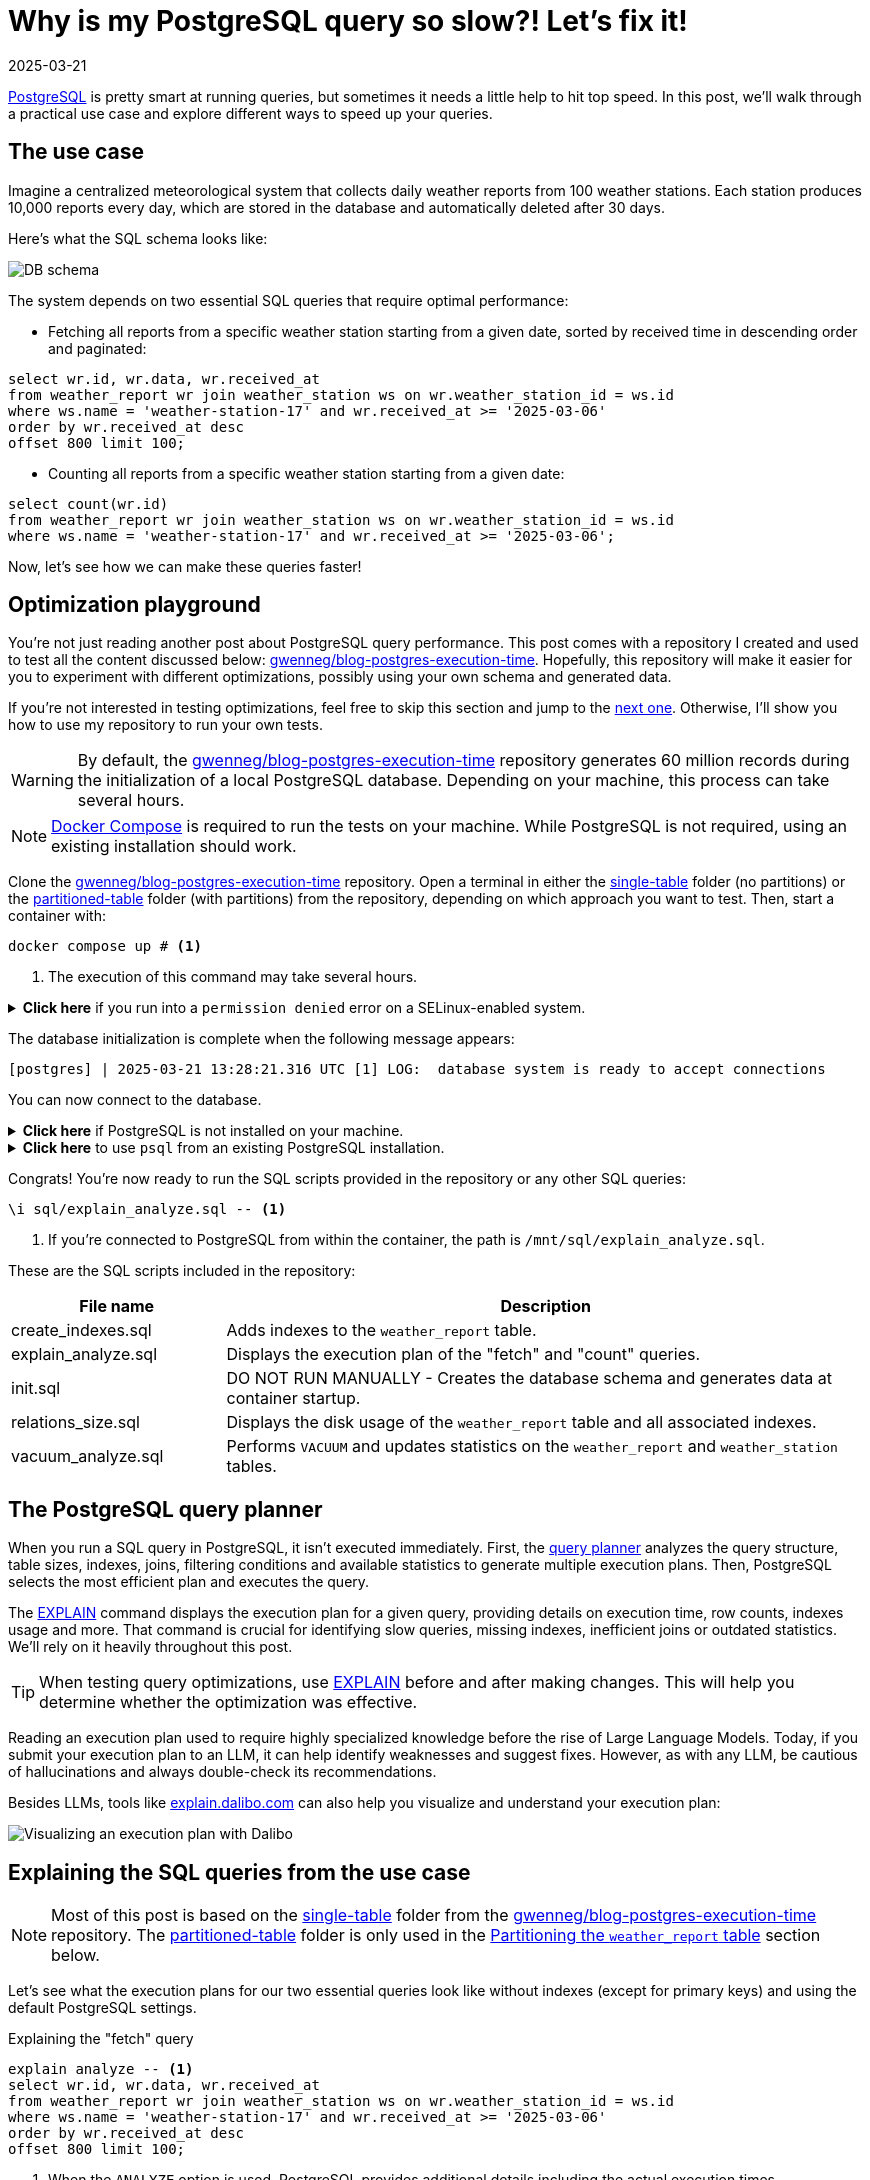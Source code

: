 = Why is my PostgreSQL query so slow?! Let's fix it!
:imagesdir: /assets/images/posts/postgres-execution-time
:page-excerpt: PostgreSQL is pretty smart at running queries, but sometimes it needs a little help to hit top speed.
:page-tags: [execution plan, indexing, performances, postgres, sql]
:revdate: 2025-03-21

https://www.postgresql.org/[PostgreSQL^] is pretty smart at running queries, but sometimes it needs a little help to hit top speed.
In this post, we'll walk through a practical use case and explore different ways to speed up your queries.

== The use case

Imagine a centralized meteorological system that collects daily weather reports from 100 weather stations.
Each station produces 10,000 reports every day, which are stored in the database and automatically deleted after 30 days.

Here's what the SQL schema looks like:

image:schema.svg[DB schema]

The system depends on two essential SQL queries that require optimal performance:

- Fetching all reports from a specific weather station starting from a given date, sorted by received time in descending order and paginated:

[source,sql]
----
select wr.id, wr.data, wr.received_at
from weather_report wr join weather_station ws on wr.weather_station_id = ws.id
where ws.name = 'weather-station-17' and wr.received_at >= '2025-03-06'
order by wr.received_at desc
offset 800 limit 100;
----

- Counting all reports from a specific weather station starting from a given date:

[source,sql]
----
select count(wr.id)
from weather_report wr join weather_station ws on wr.weather_station_id = ws.id
where ws.name = 'weather-station-17' and wr.received_at >= '2025-03-06';
----

Now, let's see how we can make these queries faster!

== Optimization playground

You're not just reading another post about PostgreSQL query performance.
This post comes with a repository I created and used to test all the content discussed below: https://github.com/gwenneg/blog-postgres-execution-time[gwenneg/blog-postgres-execution-time^].
Hopefully, this repository will make it easier for you to experiment with different optimizations, possibly using your own schema and generated data.

If you're not interested in testing optimizations, feel free to skip this section and jump to the <<query-planner,next one>>.
Otherwise, I'll show you how to use my repository to run your own tests.

[WARNING]
====
By default, the https://github.com/gwenneg/blog-postgres-execution-time[gwenneg/blog-postgres-execution-time^] repository generates 60 million records during the initialization of a local PostgreSQL database.
Depending on your machine, this process can take several hours.
====

[NOTE]
====
https://docs.docker.com/compose/[Docker Compose^] is required to run the tests on your machine.
While PostgreSQL is not required, using an existing installation should work.
====

Clone the https://github.com/gwenneg/blog-postgres-execution-time[gwenneg/blog-postgres-execution-time^] repository.
Open a terminal in either the https://github.com/gwenneg/blog-postgres-execution-time/tree/main/single-table[single-table^] folder (no partitions) or the https://github.com/gwenneg/blog-postgres-execution-time/tree/main/partitioned-table[partitioned-table^] folder (with partitions) from the repository, depending on which approach you want to test.
Then, start a container with:

[source,bash]
----
docker compose up # <1>
----
<1> The execution of this command may take several hours.

.*Click here* if you run into a `permission denied` error on a SELinux-enabled system.
[%collapsible]
====
In a SELinux-enabled system (e.g. Fedora, CentOS, RHEL), SELinux policies may prevent the container from accessing the `init.sql` file:

[source,bash]
----
[postgres] | psql: error: /docker-entrypoint-initdb.d/init.sql: Permission denied
----

If that happens, run the following commands:

[source,bash]
----
chcon -Rt svirt_sandbox_file_t ./sql # <1>
docker compose down --volumes # <2>
docker compose up # <3>
----
<1> This changes the SELinux security context and grants permission to the container to access all files from the `./sql` folder.
<2> The volumes that were created with the previous `docker compose up` execution need to be removed.
Otherwise, the `init.sql` script will not be rerun.
<3> The execution of this command may take several hours.
====

The database initialization is complete when the following message appears:

[source, bash]
----
[postgres] | 2025-03-21 13:28:21.316 UTC [1] LOG:  database system is ready to accept connections
----

You can now connect to the database.

.*Click here* if PostgreSQL is not installed on your machine.
[%collapsible]
====
First, identify the PostgreSQL container ID using `docker ps`.
Then, enter the container with the following command:

[source,bash]
----
docker exec -it 44086e358596 bash # <1>
----
<1> `44086e358596` is the container ID returned by `docker ps`.

Now that you're in the container, it's time to connect to PostgreSQL:

[source,bash]
----
psql -h localhost -U postgres
----
====

.*Click here* to use `psql` from an existing PostgreSQL installation.
[%collapsible]
====
Run the following command from the current folder:
[source,bash]
----
psql -h localhost -p 15432 -U postgres # <1>
----
<1> When prompted, enter the password: `postgres`.
====

Congrats! You're now ready to run the SQL scripts provided in the repository or any other SQL queries:

[source]
----
\i sql/explain_analyze.sql -- <1>
----
<1> If you're connected to PostgreSQL from within the container, the path is `/mnt/sql/explain_analyze.sql`.

These are the SQL scripts included in the repository:

[cols="1,3"]
|===
|File name|Description

|create_indexes.sql
|Adds indexes to the `weather_report` table.

|explain_analyze.sql
|Displays the execution plan of the "fetch" and "count" queries.

|init.sql
|DO NOT RUN MANUALLY - Creates the database schema and generates data at container startup.

|relations_size.sql
|Displays the disk usage of the `weather_report` table and all associated indexes.

|vacuum_analyze.sql
|Performs `VACUUM` and updates statistics on the `weather_report` and `weather_station` tables.
|===

== [[query-planner]] The PostgreSQL query planner

When you run a SQL query in PostgreSQL, it isn't executed immediately.
First, the https://www.postgresql.org/docs/current/planner-optimizer.html[query planner^] analyzes the query structure, table sizes, indexes, joins, filtering conditions and available statistics to generate multiple execution plans.
Then, PostgreSQL selects the most efficient plan and executes the query.

The https://www.postgresql.org/docs/current/sql-explain.html[EXPLAIN^] command displays the execution plan for a given query, providing details on execution time, row counts, indexes usage and more.
That command is crucial for identifying slow queries, missing indexes, inefficient joins or outdated statistics.
We'll rely on it heavily throughout this post.

[TIP]
====
When testing query optimizations, use https://www.postgresql.org/docs/current/sql-explain.html[EXPLAIN^] before and after making changes.
This will help you determine whether the optimization was effective.
====

Reading an execution plan used to require highly specialized knowledge before the rise of Large Language Models.
Today, if you submit your execution plan to an LLM, it can help identify weaknesses and suggest fixes.
However, as with any LLM, be cautious of hallucinations and always double-check its recommendations.

Besides LLMs, tools like https://explain.dalibo.com[explain.dalibo.com^] can also help you visualize and understand your execution plan:

image:dalibo.png[Visualizing an execution plan with Dalibo]

== Explaining the SQL queries from the use case

[NOTE]
====
Most of this post is based on the https://github.com/gwenneg/blog-postgres-execution-time/tree/main/single-table[single-table^] folder from the https://github.com/gwenneg/blog-postgres-execution-time[gwenneg/blog-postgres-execution-time^] repository.
The https://github.com/gwenneg/blog-postgres-execution-time/tree/main/partitioned-table[partitioned-table^] folder is only used in the <<partitioning,Partitioning the `weather_report` table>> section below.
====

Let's see what the execution plans for our two essential queries look like without indexes (except for primary keys) and using the default PostgreSQL settings.

[source,sql,title=Explaining the "fetch" query]
----
explain analyze -- <1>
select wr.id, wr.data, wr.received_at
from weather_report wr join weather_station ws on wr.weather_station_id = ws.id
where ws.name = 'weather-station-17' and wr.received_at >= '2025-03-06'
order by wr.received_at desc
offset 800 limit 100;
----
<1> When the `ANALYZE` option is used, PostgreSQL provides additional details including the actual execution times.

[WARNING]
====
When `ANALYZE` is used, the SQL query is actually executed and modifies the DB data.
If you need to `EXPLAIN ANALYZE` an `INSERT` query or any other query that modifies the data, you should wrap the `EXPLAIN` statement into a transaction and end it with a `ROLLBACK`.
====

.*Click here* to see the execution plan of the "fetch" query.
[%collapsible]
====
[source,sql]
----
 Limit  (cost=980048.43..980060.09 rows=100 width=57) (actual time=2063.296..2067.738 rows=100 loops=1)
   ->  Gather Merge  (cost=979955.09..995587.64 rows=133984 width=57) (actual time=1984.690..1989.270 rows=900 loops=1)
         Workers Planned: 2
         Workers Launched: 2 -- <1>
         ->  Sort  (cost=978955.06..979122.54 rows=66992 width=57) (actual time=1944.160..1944.194 rows=687 loops=3)
               Sort Key: wr.received_at DESC
               Sort Method: top-N heapsort  Memory: 288kB -- <2>
               Worker 0:  Sort Method: top-N heapsort  Memory: 288kB
               Worker 1:  Sort Method: top-N heapsort  Memory: 288kB
               ->  Hash Join  (cost=2.26..975332.88 rows=66992 width=57) (actual time=873.837..1927.942 rows=53333 loops=3)
                     Hash Cond: (wr.weather_station_id = ws.id)
                     ->  Parallel Seq Scan on weather_report wr  (cost=0.00..957000.00 rows=6699173 width=73) (actual time=873.701..1494.414 rows=5333333 loops=3) -- <3>
                           Filter: (received_at >= '2025-03-06 00:00:00'::timestamp without time zone)
                           Rows Removed by Filter: 4666667
                     ->  Hash  (cost=2.25..2.25 rows=1 width=16) (actual time=0.054..0.054 rows=1 loops=3)
                           Buckets: 1024  Batches: 1  Memory Usage: 9kB
                           ->  Seq Scan on weather_station ws  (cost=0.00..2.25 rows=1 width=16) (actual time=0.040..0.045 rows=1 loops=3)
                                 Filter: (name = 'weather-station-17'::text)
                                 Rows Removed by Filter: 99
 Planning Time: 0.200 ms
 JIT:
   Functions: 44
   Options: Inlining true, Optimization true, Expressions true, Deforming true
   Timing: Generation 1.955 ms (Deform 0.951 ms), Inlining 212.662 ms, Optimization 142.882 ms, Emission 131.128 ms, Total 488.627 ms
 Execution Time: 2068.703 ms -- <4>
----
<1> The number of workers varies depending on the available CPU cores and the PostgreSQL configuration.
<2> Sorting all matching rows using `top-N heapsort` is expensive.
<3> A https://www.postgresql.org/docs/current/parallel-plans.html#PARALLEL-SCANS[parallel sequential scan^] nearly 5 million rows is a major bottleneck.
<4> This is the execution time of the query.
====

[source,sql,title=Explaining the "count" query]
----
explain analyze
select count(wr.id)
from weather_report wr join weather_station ws on wr.weather_station_id = ws.id
where ws.name = 'weather-station-17' and wr.received_at >= '2025-03-06';
----

.*Click here* to see the execution plan of the "count" query.
[%collapsible]
====
[source,sql]
----
 Finalize Aggregate  (cost=976500.57..976500.58 rows=1 width=8) (actual time=2029.976..2034.088 rows=1 loops=1)
   ->  Gather  (cost=976500.36..976500.57 rows=2 width=8) (actual time=2029.833..2034.071 rows=3 loops=1)
         Workers Planned: 2
         Workers Launched: 2 -- <1>
         ->  Partial Aggregate  (cost=975500.36..975500.37 rows=1 width=8) (actual time=2013.942..2013.943 rows=1 loops=3)
               ->  Hash Join  (cost=2.26..975332.88 rows=66992 width=16) (actual time=888.852..2011.411 rows=53333 loops=3)
                     Hash Cond: (wr.weather_station_id = ws.id)
                     ->  Parallel Seq Scan on weather_report wr  (cost=0.00..957000.00 rows=6699173 width=32) (actual time=888.705..1508.554 rows=5333333 loops=3) -- <2>
                           Filter: (received_at >= '2025-03-06 00:00:00'::timestamp without time zone)
                           Rows Removed by Filter: 4666667
                     ->  Hash  (cost=2.25..2.25 rows=1 width=16) (actual time=0.042..0.043 rows=1 loops=3)
                           Buckets: 1024  Batches: 1  Memory Usage: 9kB
                           ->  Seq Scan on weather_station ws  (cost=0.00..2.25 rows=1 width=16) (actual time=0.033..0.037 rows=1 loops=3)
                                 Filter: (name = 'weather-station-17'::text)
                                 Rows Removed by Filter: 99
 Planning Time: 0.141 ms
 JIT:
   Functions: 50
   Options: Inlining true, Optimization true, Expressions true, Deforming true
   Timing: Generation 1.781 ms (Deform 0.765 ms), Inlining 211.423 ms, Optimization 142.079 ms, Emission 162.995 ms, Total 518.278 ms
 Execution Time: 2034.732 ms -- <3>
----
<1> The number of workers varies depending on the available CPU cores and the PostgreSQL configuration.
<2> A https://www.postgresql.org/docs/current/parallel-plans.html#PARALLEL-SCANS[parallel sequential scan^] on nearly 5 million rows is a major bottleneck.
<3> This is the execution time of the query.
====

More than 2 seconds to run each query - that doesn't look good, right?
But it's no surprise since the `weather_report` table contains 30 million records and we're filtering on unindexed columns.

== Indexing the `weather_report` table

Our queries both include a condition on the `received_at` and `weather_station_id` columns from the `weather_report` table, which contains 30 million records.
Indexing these columns should help speed up the queries.

[TIP]
====
If you create a composite https://www.postgresql.org/docs/current/indexes-types.html#INDEXES-TYPES-BTREE[B-Tree index^] (the default index type in PostgreSQL) with multiple columns, their order matters and can impact query performance.
The best column order depends on how your query filters, sorts or joins data.
So how do you figure out which order works best?
A good rule of thumb is to put the column that filters out the most rows — in other words, the one with the highest cardinality — first.
In a local environment, you can also take a trial-and-error approach by creating different index orders and using `EXPLAIN ANALYZE` to see which one the query planner prefers.
====

=== Introducing non-covering B-Tree indexes

[NOTE]
====
A non-covering index is an index that does not include all the columns needed to satisfy a query.
As a result, PostgreSQL must perform extra lookups in the table (heap) to retrieve missing column values.
====

Let's add the following indexes and see how they impact the execution plans.

[source,sql]
----
create index ix_btree_received_at_weather_station_id_non_covering
on weather_report using btree (received_at desc, weather_station_id); -- <1>
----
<1> `using btree` can be omitted because that's the default index type in PostgreSQL.

[source,sql]
----
create index ix_btree_weather_station_id_received_at_non_covering
on weather_report using btree (weather_station_id, received_at desc);
----

[TIP]
====
If a column is mostly queried in descending order, indexing it with `DESC` helps avoid reverse index scans and reduces sorting overhead, effectively improving query performance.
====

[source,sql,title=Execution plan of the "fetch" query with a non-covering index]
----
 Limit  (cost=69479.90..78164.82 rows=100 width=57) (actual time=67.339..70.740 rows=100 loops=1)
   ->  Nested Loop  (cost=0.56..13831166.26 rows=159255 width=57) (actual time=1.021..70.693 rows=900 loops=1)
         Join Filter: (wr.weather_station_id = ws.id)
         Rows Removed by Join Filter: 89092
         ->  Index Scan using ix_btree_received_at_weather_station_id_non_covering on weather_report wr  (cost=0.56..13592281.74 rows=15925485 width=73) (actual time=0.545..51.906 rows=89992 loops=1) -- <1>
               Index Cond: (received_at >= '2025-03-06 00:00:00'::timestamp without time zone)
         ->  Materialize  (cost=0.00..2.25 rows=1 width=16) (actual time=0.000..0.000 rows=1 loops=89992)
               ->  Seq Scan on weather_station ws  (cost=0.00..2.25 rows=1 width=16) (actual time=0.026..0.044 rows=1 loops=1)
                     Filter: (name = 'weather-station-17'::text)
                     Rows Removed by Filter: 99
 Planning Time: 10.100 ms
 Execution Time: 70.824 ms
----
<1> The previous parallel sequential scan was replaced with an https://www.postgresql.org/docs/current/index-scanning.html[index scan^] which is much faster.

[source,sql,title=Execution plan of the "count" query with a non-covering index]
----
 Aggregate  (cost=587672.27..587672.28 rows=1 width=8) (actual time=452.095..452.096 rows=1 loops=1)
   ->  Nested Loop  (cost=0.56..587274.13 rows=159255 width=16) (actual time=41.065..441.346 rows=160000 loops=1)
         ->  Seq Scan on weather_station ws  (cost=0.00..2.25 rows=1 width=16) (actual time=41.031..41.039 rows=1 loops=1)
               Filter: (name = 'weather-station-17'::text)
               Rows Removed by Filter: 99
         ->  Index Scan using ix_btree_weather_station_id_received_at_non_covering on weather_report wr  (cost=0.56..585679.33 rows=159255 width=32) (actual time=0.023..384.034 rows=160000 loops=1) -- <1>
               Index Cond: ((weather_station_id = ws.id) AND (received_at >= '2025-03-06 00:00:00'::timestamp without time zone))
 Planning Time: 0.141 ms
 JIT:
   Functions: 9
   Options: Inlining true, Optimization true, Expressions true, Deforming true
   Timing: Generation 0.615 ms (Deform 0.204 ms), Inlining 13.385 ms, Optimization 16.098 ms, Emission 11.561 ms, Total 41.658 ms
 Execution Time: 452.780 ms
----
<1> The previous parallel sequential scan was replaced with an https://www.postgresql.org/docs/current/index-scanning.html[index scan^], which is faster but still not fast enough because PostgreSQL must fetch additional columns from the table.

Execution times have dropped from 2069 ms to 71 ms for the "fetch" query and from 2035 ms to 453 ms for the "count" query.
Much better, but there's still room for improvement!

=== Introducing covering B-Tree indexes

[NOTE]
====
A https://www.postgresql.org/docs/current/indexes-index-only-scans.html[covering index^] is an index that includes all the columns needed for a query, allowing PostgreSQL to retrieve data entirely from the index without accessing the main table (heap fetch).
This improves performance by reducing disk I/O, but comes at the cost of increased storage usage.
====

Let's replace our previous non-covering indexes with covering indexes for better performance.

[source,sql]
----
create index ix_btree_received_at_weather_station_id_covering
on weather_report using btree (received_at desc, weather_station_id) include (id, data); -- <1>
----
<1> The `INCLUDE` clause for covering indexes was introduced in PostgreSQL 11.
If you're using an older version, you'll need to add the `id` and `data` columns at the end of the index definition instead.

[source,sql]
----
create index ix_btree_weather_station_id_received_at_covering
on weather_report using btree (weather_station_id, received_at desc) include (id, data);
----

Does that make our queries run faster?

[source,sql,title=Execution plan of the "fetch" query with a covering index]
----
 Limit  (cost=6641.57..7471.70 rows=100 width=57) (actual time=27.223..29.976 rows=100 loops=1)
   ->  Nested Loop  (cost=0.56..1336188.27 rows=160962 width=57) (actual time=0.156..29.946 rows=900 loops=1)
         Join Filter: (wr.weather_station_id = ws.id)
         Rows Removed by Join Filter: 89092 -- <1>
         ->  Index Only Scan using ix_btree_received_at_weather_station_id_covering on weather_report wr  (cost=0.56..1094743.50 rows=16096168 width=73) (actual time=0.030..11.414 rows=89992 loops=1) -- <2>
               Index Cond: (received_at >= '2025-03-06 00:00:00'::timestamp without time zone)
               Heap Fetches: 0
         ->  Materialize  (cost=0.00..2.25 rows=1 width=16) (actual time=0.000..0.000 rows=1 loops=89992)
               ->  Seq Scan on weather_station ws  (cost=0.00..2.25 rows=1 width=16) (actual time=0.018..0.035 rows=1 loops=1)
                     Filter: (name = 'weather-station-17'::text)
                     Rows Removed by Filter: 99
 Planning Time: 0.472 ms
 Execution Time: 30.018 ms
----
<1> Filtering out 89,092 rows after the join is inefficient.
We'll need to fix that later.
<2> The previous index scan was replaced with an https://www.postgresql.org/docs/current/indexes-index-only-scans.html[index-only scan^] which is significantly faster.

[source,sql,title=Execution plan of the "count" query with a covering index]
----
 Aggregate  (cost=13390.08..13390.09 rows=1 width=8) (actual time=31.861..31.862 rows=1 loops=1)
   ->  Nested Loop  (cost=0.56..12987.67 rows=160962 width=16) (actual time=0.018..26.090 rows=160000 loops=1)
         ->  Seq Scan on weather_station ws  (cost=0.00..2.25 rows=1 width=16) (actual time=0.005..0.016 rows=1 loops=1)
               Filter: (name = 'weather-station-17'::text)
               Rows Removed by Filter: 99
         ->  Index Only Scan using ix_btree_weather_station_id_received_at_covering on weather_report wr  (cost=0.56..11375.80 rows=160962 width=32) (actual time=0.012..17.698 rows=160000 loops=1) -- <1>
               Index Cond: ((weather_station_id = ws.id) AND (received_at >= '2025-03-06 00:00:00'::timestamp without time zone))
               Heap Fetches: 0
 Planning Time: 0.139 ms
 Execution Time: 31.886 ms
----
<1> The previous index scan was replaced with an https://www.postgresql.org/docs/current/indexes-index-only-scans.html[index-only scan^] which is much faster.

Compared to non-covering indexes, execution times have dropped from 71 ms to 30 ms for the "fetch" query and from 453 ms to 32 ms for the "count" query.
That's awesome, but we're not done optimizing these queries yet!

=== Introducing a BRIN index

[NOTE]
====
A https://www.postgresql.org/docs/current/brin.html[BRIN index^] is a lightweight index that stores summary metadata (min and max values) for block ranges instead of indexing every row.
It is ideal for large, append-only tables with naturally ordered data, such as time-series or logs, offering fast lookups with minimal storage overhead.
====

That sounds like a great index for the `received_at` column.
Here's how to create it:

[source,sql]
----
create index ix_brin_received_at
on weather_report using brin (received_at);
----

Unfortunately, that index doesn't help reduce the execution time of our queries.
A BRIN index is only effective when data is physically sorted, but since `weather_report` records are deleted after 30 days, they are not stored in natural order.
If the records were not removed, a BRIN index could have been a great way to improve query performance.

PostgreSQL provides a command that physically reorders a table based on an index: https://www.postgresql.org/docs/current/sql-cluster.html[CLUSTER^].
However, BRIN indexes do not support clustering.

== Indexes come at a cost

Run this query to check how much disk space your indexes are using:

[source,sql]
----
select indexname, pg_size_pretty(pg_relation_size(indexname::regclass))
from pg_indexes
where tablename = 'weather_report';
----

Covering B-Tree indexes can be quite expensive and sometimes use nearly as much disk space as the table itself.
On the other hand, BRIN indexes use a very small amount of disk space.

[source,sql]
----
                      indexname                       | pg_size_pretty
------------------------------------------------------+----------------
 pk_weather_report                                    | 2337 MB
 ix_btree_received_at_weather_station_id_non_covering | 1159 MB
 ix_btree_weather_station_id_received_at_non_covering | 1162 MB
 ix_btree_received_at_weather_station_id_covering     | 2977 MB
 ix_btree_weather_station_id_received_at_covering     | 2986 MB
 ix_brin_received_at                                  | 176 kB
----

Indexes also slow down `INSERT`, `UPDATE` and `DELETE` queries.
Every time a row is modified, PostgreSQL must update the corresponding index entries.
This overhead on write operations is especially noticeable with high insert-rate workloads.

[TIP]
====
You can check the impact of indexes on write performance by analyzing execution plans or running https://www.postgresql.org/docs/current/pgbench.html[benchmark tests^] on your database.
====

[source,sql,title=Explaining an insert query]
----
explain analyze
insert into weather_report (data, received_at, weather_station_id)
values ('Sunny day', now(), 'be9a5a83-f789-41dd-8023-cd3df445f055');
----

== Writing smarter queries

Indexes can really boost performance, but they can't automagically fix a poorly written query.

In the current "fetch" query, PostgreSQL retrieves 89,992 rows and then filters out 89,092 of them.
That doesn't look right.
Let's see what happens if we replace the join with a subquery:

[source,sql]
----
explain analyze
select id, data, received_at
from weather_report
where received_at >= '2025-03-06'
and weather_station_id =
(select id from weather_station where name = 'weather-station-17')
order by received_at desc
offset 800 limit 100;
----

[source,sql,title=Execution plan of the "fetch" query with subquery]
----
 Limit  (cost=59.35..66.42 rows=100 width=57) (actual time=0.146..0.162 rows=100 loops=1)
   InitPlan 1
     ->  Seq Scan on weather_station  (cost=0.00..2.25 rows=1 width=16) (actual time=0.008..0.014 rows=1 loops=1)
           Filter: (name = 'weather-station-17'::text)
           Rows Removed by Filter: 99
   ->  Index Only Scan using ix_btree_weather_station_id_received_at_covering on weather_report  (cost=0.56..11375.80 rows=160962 width=57) (actual time=0.029..0.139 rows=900 loops=1) -- <1>
         Index Cond: ((weather_station_id = (InitPlan 1).col1) AND (received_at >= '2025-03-06 00:00:00'::timestamp without time zone))
         Heap Fetches: 0
 Planning Time: 0.095 ms
 Execution Time: 0.177 ms
----
<1> The query planner is now using a different index.

Wow, that's an incredible improvement!
The query that originally took 2069 ms without an index now runs in under 1 ms.
How is that even possible?

The subquery helped move filtering _before_ scanning.
Because of that, PostgreSQL no longer has to fetch 89,992 rows and perform a materialized lookup for each one.
That was a lot of unnecessary work.
It's gone now.

What about the "count" query?
Could a subquery help reduce its execution time as well?

[source,sql]
----
explain analyze
select count(*)
from weather_report
where received_at >= '2025-03-06'
and weather_station_id =
(select id from weather_station where name = 'weather-station-17');
----

[source,sql,title=Execution plan of the "count" query with a subquery]
----
 Finalize Aggregate  (cost=11606.99..11607.00 rows=1 width=8) (actual time=19.492..22.322 rows=1 loops=1)
   InitPlan 1
     ->  Seq Scan on weather_station  (cost=0.00..2.25 rows=1 width=16) (actual time=0.007..0.013 rows=1 loops=1)
           Filter: (name = 'weather-station-17'::text)
           Rows Removed by Filter: 99
   ->  Gather  (cost=11604.53..11604.74 rows=2 width=8) (actual time=19.455..22.317 rows=3 loops=1)
         Workers Planned: 2
         Workers Launched: 2
         ->  Partial Aggregate  (cost=10604.53..10604.54 rows=1 width=8) (actual time=8.007..8.007 rows=1 loops=3)
               ->  Parallel Index Only Scan using ix_btree_weather_station_id_received_at_covering on weather_report  (cost=0.56..10436.86 rows=67068 width=0) (actual time=0.038..6.107 rows=53333 loops=3)
                     Index Cond: ((weather_station_id = (InitPlan 1).col1) AND (received_at >= '2025-03-06 00:00:00'::timestamp without time zone))
                     Heap Fetches: 0
 Planning Time: 0.093 ms
 Execution Time: 22.346 ms
----

It's not as impressive as the "fetch" query, but the subquery still significantly improves performance by allowing parallel scans and aggregation.

== Keep your visibility map clean

Covering B-Tree indexes can greatly improve query performance, but they have a weakness you should be aware of: heap fetches.
A covering index allows a query to retrieve data entirely from the index without accessing the main table (heap), which would otherwise be expensive.
However, this only works efficiently if the https://www.postgresql.org/docs/current/storage-vm.html[visibility map^] marks all necessary heap pages as "all-visible".
If tuples are updated or deleted from a page and vacuum has not run, that page gets marked as "dirty" in the visibility map and PostgreSQL is forced to fetch rows from the heap, slowing down the query.

[NOTE]
====
https://www.postgresql.org/docs/current/sql-vacuum.html[VACUUM^] removes dead tuples left behind by `UPDATE` and `DELETE` operations while updating the visibility map to minimize unnecessary heap fetches.
====

=== When should a table be vacuumed?

Execution plans show heap fetches:

[source,sql]
----
[...]
->  Index Only Scan [...]
      [...]
      Heap Fetches: 87 -- <1>
[...]
----
<1> This means PostgreSQL retrieves data from 87 heap pages, which suggests the table may need vacuuming.

The number of dead tuples can be found in the `pg_stat_user_tables` table:

[source,sql]
----
select relname, n_live_tup, n_dead_tup, last_autovacuum
from pg_stat_user_tables
order by n_dead_tup desc;
----

If `n_dead_tup` is high relative to `n_live_tup`, the table likely needs vacuuming.

=== How can a table be vacuumed?

PostgreSQL https://www.postgresql.org/docs/current/runtime-config-autovacuum.html[vacuums automatically^] based on the number of dead tuples in a table.
By default, autovacuum is triggered when the number of dead tuples exceeds 50 + 20% of the total number of tuples in the table.
However, the default autovacuum settings are often not aggressive enough when data is removed daily, as in our use case.

[source,sql,title="Triggering autovacuum when 2% of the tuples are dead, instead of the default 20%"]
----
alter table weather_report set (autovacuum_vacuum_scale_factor = 0.02); -- <1>
----

If your data is removed in a single batch as part of a daily maintenance task, a better approach is to run a manual vacuum afterward:

[source,sql]
----
vacuum analyze weather_report;
----

[TIP]
====
https://www.postgresql.org/docs/current/sql-analyze.html[ANALYZE^] updates statistics that help the query planner choose the most efficient execution plan.
Running it alongside vacuum is usually a good practice.
====

[NOTE]
====
All execution plans in this post were generated after running a manual `VACUUM ANALYZE`.
====

== [[partitioning]] Partitioning the `weather_report` table

[NOTE]
====
https://www.postgresql.org/docs/current/ddl-partitioning.html[Partitioning^] a table speeds up queries by allowing PostgreSQL to scan only the relevant partition instead of the entire table.
When each partition is indexed, the indexes are smaller and more focused, making lookups faster and more efficient.
====

=== Schema changes required for partitioning

Partitioning the `weather_report` table requires a few changes to the table schema:

[source,sql]
----
create table weather_report (
    id uuid not null default gen_random_uuid(),
    data text not null,
    received_at timestamp not null,
    weather_station_id uuid not null,
    constraint fk_weather_report_weather_station foreign key (weather_station_id) references weather_station (id)
) partition by range (received_at); -- <1>
----
<1> Each partition will contain a distinct and continuous range of `received_at` values.

Until now, the `id` column was the primary key of the `weather_report` table.
That won't work with partitions, as the primary key defined on the parent table _must_ include the partition key (`received_at`).
It's still possible to define a primary key on `id` within each child partition, but this doesn't guarantee uniqueness across all partitions.
This limitation can be addressed in various ways, such as using a https://www.postgresql.org/docs/current/sql-createtrigger.html[trigger^] to enforce uniqueness on the `id` column.
However, this goes beyond the scope of this post, so I won’t go into further detail.

=== Creating and dropping partitions

Each day requires a new partition:

[source,sql]
----
create table weather_report_2023_03_21
partition of weather_report for values from ('2023-03-21') to ('2023-03-22'); -- <1>
----
<1> The lower bound is inclusive and the upper bound is exclusive.

Deleting weather reports older than 30 days couldn't be easier: just drop the oldest partition.

[source,sql]
----
drop table weather_report_2023_02_19; -- <1>
----
<1> Finding the oldest partition can be automated.
Check out the https://github.com/gwenneg/blog-postgres-execution-time/blob/main/partitioned-table/sql/init.sql[gwenneg/blog-postgres-execution-time^] repository for more details.

[TIP]
====
PostgreSQL doesn't automatically refresh the parent table's statistics or the query planner's metadata after dropping a partition.
Run `VACUUM ANALYZE` on the parent table to update them manually.
====

=== Indexing partitions

[TIP]
====
If you create an index on the parent table, PostgreSQL automatically creates local indexes with the same definition on each existing and future partition.
====

We already know which indexing strategy performs best with a regular `weather_report` table (without partitions).
Let's reuse it with the partitioned `weather_report` table:

[source,sql]
----
create index ix_btree_weather_station_id_received_at_covering
on weather_report using btree (weather_station_id, received_at desc) include (id, data);
----

The partitioned index is similar to the regular index in terms of disk space usage:

[source,sql]
----
                           index_name                              | index_size
-------------------------------------------------------------------+------------
 ix_btree_weather_station_id_received_at_covering                  | 0 bytes -- <1>
 weather_report_2025_02_20_weather_station_id_received_at_id_d_idx | 100 MB
 weather_report_2025_02_21_weather_station_id_received_at_id_d_idx | 100 MB
 [...]
 weather_report_2025_03_21_weather_station_id_received_at_id_d_idx | 100 MB -- <2>
----
<1> This is the index definition that is inherited by each partition.
It’s not an actual index and its size will never grow.
<2> The total size of the index across all partitions is 3000 MB.

=== Performance with partitions

Does partitioning improve query performance?

[source,sql,title=Execution plan of the "fetch" query with partitions]
----
 Limit  (cost=70.01..77.63 rows=100 width=57) (actual time=0.408..0.456 rows=100 loops=1)
   InitPlan 1
     ->  Seq Scan on weather_station  (cost=0.00..2.25 rows=1 width=16) (actual time=0.018..0.031 rows=1 loops=1)
           Filter: (name = 'weather-station-17'::text)
           Rows Removed by Filter: 99
   ->  Append  (cost=6.80..12198.40 rows=159984 width=57) (actual time=0.065..0.401 rows=900 loops=1)
         ->  Index Only Scan using weather_report_2025_03_21_weather_station_id_received_at_id_d_idx on weather_report_2025_03_21  (cost=0.42..712.40 rows=9999 width=57) (actual time=0.065..0.308 rows=900 loops=1)
               Index Cond: ((weather_station_id = (InitPlan 1).col1) AND (received_at >= '2025-03-06 00:00:00'::timestamp without time zone))
               Heap Fetches: 0
         ->  Index Only Scan using weather_report_2025_03_20_weather_station_id_received_at_id_d_idx on weather_report_2025_03_20  (cost=0.42..712.40 rows=9999 width=57) (never executed)
               Index Cond: ((weather_station_id = (InitPlan 1).col1) AND (received_at >= '2025-03-06 00:00:00'::timestamp without time zone))
               Heap Fetches: 0
         [...] -- <1>
         ->  Index Only Scan using weather_report_2025_03_06_weather_station_id_received_at_id_d_idx on weather_report_2025_03_06  (cost=0.42..712.40 rows=9999 width=57) (never executed)
               Index Cond: ((weather_station_id = (InitPlan 1).col1) AND (received_at >= '2025-03-06 00:00:00'::timestamp without time zone))
               Heap Fetches: 0
 Planning Time: 0.793 ms
 Execution Time: 0.574 ms
----
<1> The execution plan has been cropped for readability.
The omitted section involves scanning data from 13 additional partitions.

[source,sql,title=Execution plan of the "count" query with partitions]
----
 Finalize Aggregate  (cost=12242.11..12242.12 rows=1 width=8) (actual time=17.946..20.509 rows=1 loops=1)
   InitPlan 1
     ->  Seq Scan on weather_station  (cost=0.00..2.25 rows=1 width=16) (actual time=0.025..0.044 rows=1 loops=1)
           Filter: (name = 'weather-station-17'::text)
           Rows Removed by Filter: 99
   ->  Gather  (cost=12239.64..12239.85 rows=2 width=8) (actual time=17.825..20.499 rows=3 loops=1)
         Workers Planned: 2
         Workers Launched: 2
         ->  Partial Aggregate  (cost=11239.64..11239.65 rows=1 width=8) (actual time=12.684..12.688 rows=1 loops=3)
               ->  Parallel Append  (cost=0.42..11073.00 rows=66656 width=0) (actual time=0.045..10.572 rows=53333 loops=3)
                     ->  Parallel Index Only Scan using weather_report_2025_03_06_weather_station_id_received_at_id_d_idx on weather_report_2025_03_06  (cost=0.42..671.23 rows=5882 width=0) (actual time=0.041..1.431 rows=10000 loops=1)
                           Index Cond: ((weather_station_id = (InitPlan 1).col1) AND (received_at >= '2025-03-06 00:00:00'::timestamp without time zone))
                           Heap Fetches: 0
                     ->  Parallel Index Only Scan using weather_report_2025_03_07_weather_station_id_received_at_id_d_idx on weather_report_2025_03_07  (cost=0.42..671.23 rows=5882 width=0) (actual time=0.040..1.434 rows=10000 loops=1)
                           Index Cond: ((weather_station_id = (InitPlan 1).col1) AND (received_at >= '2025-03-06 00:00:00'::timestamp without time zone))
                           Heap Fetches: 0
                     [...] -- <1>
                     ->  Parallel Index Only Scan using weather_report_2025_03_21_weather_station_id_received_at_id_d_idx on weather_report_2025_03_21  (cost=0.42..671.23 rows=5882 width=0) (actual time=0.052..2.213 rows=10000 loops=1)
                           Index Cond: ((weather_station_id = (InitPlan 1).col1) AND (received_at >= '2025-03-06 00:00:00'::timestamp without time zone))
                           Heap Fetches: 0
 Planning Time: 0.931 ms
 Execution Time: 20.670 ms
----
<1> The execution plan has been cropped for readability.
The omitted section involves scanning data from 13 additional partitions.

Well, partitioning didn't really help in our case.
The "fetch" query is slightly slower, although still extremely fast.
The execution time of the "count" query improved a bit - from 22 ms to 20 ms - which may or may not be a meaningful difference.
Execution times can vary between runs of `EXPLAIN ANALYZE` and only proper https://www.postgresql.org/docs/current/pgbench.html[benchmarking^] will confirm whether this is a real performance gain.

That doesn't mean partitioning is not worth the effort, but it usually makes sense for larger tables.
In our case, the `weather_report` table contains only 30 million records which isn't quite enough to see real benefits from partitioning.
You might start noticing small performance gains around 100 million records, with more significant improvements as your table grows to several hundred million or even a billion rows.

[TIP]
====
Partitioning comes with extra complexity, such as dealing with constraints and maintaining partitions and indexes.
Make sure you've explored all indexing strategies before deciding to partition your tables.
====

== Fine-tuning statistics

[NOTE]
====
PostgreSQL uses https://www.postgresql.org/docs/current/sql-analyze.html[ANALYZE^] to collect table https://www.postgresql.org/docs/current/planner-stats.html[statistics^] and help the query planner choose the most efficient way to run queries.
====

By default, PostgreSQL analyzes tables using the https://www.postgresql.org/docs/current/runtime-config-query.html#GUC-DEFAULT-STATISTICS-TARGET[default_statistics_target^] setting, which defaults to 100.
You can change this value globally or tweak it for specific columns if needed.
Before you do, keep in mind that `ANALYZE` samples approximately `300 x statistics_target` rows.
With the default configuration, PostgreSQL samples around 30,000 rows.

Here's how statistics can be changed for a specific column:

[source,sql]
----
alter table weather_report
alter column received_at set statistics 1000; -- <1>
----
<1> After this change, `ANALYZE` will sample approximately 300,000 rows from the `weather_report` table.

Increasing statistics on a column can help the query planner generate better execution plans and speed up queries, but it will also make `ANALYZE` slower.
Consider it when:

- The column has many distinct values (e.g. UUIDs, timestamps).
- The column is used frequently in `WHERE` clauses with highly selective filters.
- The planner misestimates row counts, leading to poor query plans.

[source,sql,title=Misestimation of row counts in an execution plan]
----
[...]
   ->  Nested Loop  (cost=0.56..13949593.89 rows=160683 width=57) (actual time=0.210..63.221 rows=900 loops=1) -- <1>
[...]
----
<1> The query planner estimated 160,683 rows but the actual execution only returned 900 rows.

[TIP]
====
Always run `ANALYZE` after changing statistics to apply the updates.
====

== Increasing the work memory

[NOTE]
====
The https://www.postgresql.org/docs/current/runtime-config-resource.html[work memory^] is the amount of memory PostgreSQL can use for certain operations within a query such as sorting, hashing and aggregations, before spilling data to disk.
Increasing it can improve performance by reducing expensive disk I/O.
The default `work_mem` setting is 4MB per query operation.
====

The work memory can be increased at different levels:

[source,sql]
----
ALTER SYSTEM SET work_mem = '128MB'; -- <1>
ALTER ROLE gwenneg SET work_mem = '128MB'; -- <2>
SET work_mem = '128MB'; -- <3>
SET LOCAL work_mem = '128MB'; -- <4>
----
<1> This permanently changes the work memory for all sessions and queries.
Run `SELECT pg_reload_conf();` afterward to apply the change.
<2> This permanently changes the work memory for a specific role or user.
<3> This changes the work memory for the current session only.
<4> This changes the work memory for the current transaction only.

If you see `external merge` or `disk batches` in an execution plan, it means PostgreSQL had to rely on disk instead of keeping operations in memory.
That's how you know the work memory could be increased.

[source,sql]
----
[...]
Sort Method: external merge  Disk: 10240kB
[...]
Hash Join
  Hash Batches: 32  Disk Batches: 8
[...]
----

[WARNING]
====
Setting `work_mem` too high can significantly increase memory usage, especially when multiple queries run in parallel, potentially leading to out-of-memory errors.
====

== Conclusion

There are other ways to optimize PostgreSQL query performance.
https://www.postgresql.org/docs/current/indexes-partial.html[Partial indexes^] and tuning https://www.postgresql.org/docs/current/wal-configuration.html[WAL settings^], for example, can be powerful tools depending on your workload.
But this post should already give you a solid foundation with some of the most impactful techniques.

Thanks for reading!
Hopefully, you’ve learned a thing or two that you can apply in your own environment to make your queries faster.
If you’ve got tips or experiences to share, I’d love to hear them!

Happy optimizing!
